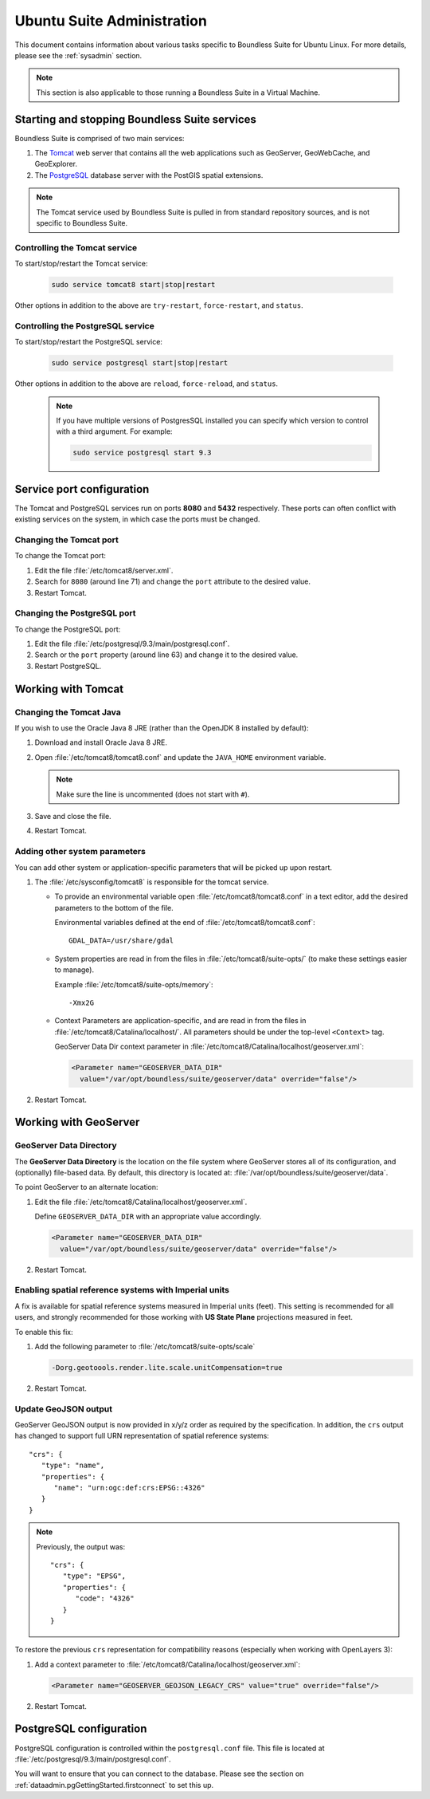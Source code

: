 .. _sysadmin.ubuntu:

Ubuntu Suite Administration
============================

This document contains information about various tasks specific to Boundless Suite for Ubuntu Linux. For more details, please see the :ref:`sysadmin` section.

.. note:: This section is also applicable to those running a Boundless Suite in a Virtual Machine.

Starting and stopping Boundless Suite services
----------------------------------------------

Boundless Suite is comprised of two main services:

#. The `Tomcat <http://tomcat.apache.org/>`_ web server that contains all the web applications such as GeoServer, GeoWebCache, and GeoExplorer. 

#. The `PostgreSQL <http://www.postgresql.org/>`_ database server with the PostGIS spatial extensions.

.. note:: The Tomcat service used by Boundless Suite is pulled in from standard repository sources, and is not specific to Boundless Suite.

Controlling the Tomcat service
^^^^^^^^^^^^^^^^^^^^^^^^^^^^^^

To start/stop/restart the Tomcat service:

  .. code-block:: bash
 
     sudo service tomcat8 start|stop|restart

Other options in addition to the above are ``try-restart``, ``force-restart``, and ``status``.

Controlling the PostgreSQL service
^^^^^^^^^^^^^^^^^^^^^^^^^^^^^^^^^^

To start/stop/restart the PostgreSQL service:

  .. code-block:: bash
 
     sudo service postgresql start|stop|restart

Other options in addition to the above are ``reload``, ``force-reload``, and ``status``.

  .. note:: If you have multiple versions of PostgresSQL installed you can specify which version to control with a third argument. For example:

     .. code-block:: bash

         sudo service postgresql start 9.3 

Service port configuration
--------------------------

The Tomcat and PostgreSQL services run on ports **8080** and **5432** respectively. These ports can often conflict with existing services on the system, in which case the ports must be changed. 

Changing the Tomcat port
^^^^^^^^^^^^^^^^^^^^^^^^

To change the Tomcat port:

#. Edit the file :file:`/etc/tomcat8/server.xml`. 

#. Search for ``8080`` (around line 71) and change the ``port`` attribute to the desired value.

#. Restart Tomcat.

Changing the PostgreSQL port
^^^^^^^^^^^^^^^^^^^^^^^^^^^^

To change the PostgreSQL port:

#. Edit the file :file:`/etc/postgresql/9.3/main/postgresql.conf`.

#. Search or the ``port`` property (around line 63) and change it to the desired value.

#. Restart PostgreSQL.

Working with Tomcat
-------------------

Changing the Tomcat Java
^^^^^^^^^^^^^^^^^^^^^^^^

If you wish to use the Oracle Java 8 JRE (rather than the OpenJDK 8 installed by default):

#. Download and install Oracle Java 8 JRE.

#. Open :file:`/etc/tomcat8/tomcat8.conf` and update the ``JAVA_HOME`` environment variable.

   .. note:: Make sure the line is uncommented (does not start with ``#``).

#. Save and close the file.

#. Restart Tomcat.

Adding other system parameters
^^^^^^^^^^^^^^^^^^^^^^^^^^^^^^

You can add other system or application-specific parameters that will be picked up upon restart.

#. The :file:`/etc/sysconfig/tomcat8` is responsible for the tomcat service.

   * To provide an environmental variable open :file:`/etc/tomcat8/tomcat8.conf` in a text editor, add the desired parameters to the bottom of the file.
     
     Environmental variables defined at the end of :file:`/etc/tomcat8/tomcat8.conf`::
        
      GDAL_DATA=/usr/share/gdal
   
   * System properties are read in from the files in :file:`/etc/tomcat8/suite-opts/` (to make these settings easier to manage).
     
     Example :file:`/etc/tomcat8/suite-opts/memory`::
         
         -Xmx2G

   * Context Parameters are application-specific, and are read in from the files in :file:`/etc/tomcat8/Catalina/localhost/`. All parameters should be under the top-level ``<Context>`` tag.

     GeoServer Data Dir context parameter in :file:`/etc/tomcat8/Catalina/localhost/geoserver.xml`:

     .. code-block:: xml

        <Parameter name="GEOSERVER_DATA_DIR" 
          value="/var/opt/boundless/suite/geoserver/data" override="false"/>


#. Restart Tomcat.

.. _intro.installation.ubuntu.postinstall.geoserver:

Working with GeoServer
----------------------

GeoServer Data Directory
^^^^^^^^^^^^^^^^^^^^^^^^

The **GeoServer Data Directory** is the location on the file system where GeoServer stores all of its configuration, and (optionally) file-based data. By default, this directory is located at: :file:`/var/opt/boundless/suite/geoserver/data`. 

To point GeoServer to an alternate location:

#. Edit the file :file:`/etc/tomcat8/Catalina/localhost/geoserver.xml`.

   Define ``GEOSERVER_DATA_DIR`` with an appropriate value accordingly.
   
   .. code-block:: xml
      
      <Parameter name="GEOSERVER_DATA_DIR" 
        value="/var/opt/boundless/suite/geoserver/data" override="false"/>

#. Restart Tomcat.

Enabling spatial reference systems with Imperial units
^^^^^^^^^^^^^^^^^^^^^^^^^^^^^^^^^^^^^^^^^^^^^^^^^^^^^^

A fix is available for spatial reference systems measured in Imperial units (feet). This setting is recommended for all users, and strongly recommended for those working with **US State Plane** projections measured in feet.

To enable this fix:

#. Add the following parameter to :file:`/etc/tomcat8/suite-opts/scale`
   
   .. code-block:: bash
      
      -Dorg.geotoools.render.lite.scale.unitCompensation=true

#. Restart Tomcat.

Update GeoJSON output
^^^^^^^^^^^^^^^^^^^^^
 
GeoServer GeoJSON output is now provided in x/y/z order as required by the specification. In addition, the ``crs``  output has changed to support full URN representation of spatial reference systems::

      "crs": {
         "type": "name",
         "properties": {
            "name": "urn:ogc:def:crs:EPSG::4326"
         }
      }

.. note::

   Previously, the output was::
   
         "crs": {
            "type": "EPSG",
            "properties": {
               "code": "4326"
            }
         }
   
To restore the previous ``crs`` representation for compatibility reasons (especially when working with OpenLayers 3):

#. Add a context parameter to :file:`/etc/tomcat8/Catalina/localhost/geoserver.xml`:

   .. code-block:: xml

      <Parameter name="GEOSERVER_GEOJSON_LEGACY_CRS" value="true" override="false"/>

#. Restart Tomcat.

.. _intro.installation.ubuntu.postinstall.pgconfig:

PostgreSQL configuration
------------------------

PostgreSQL configuration is controlled within the ``postgresql.conf`` file. This file is located at :file:`/etc/postgresql/9.3/main/postgresql.conf`. 

You will want to ensure that you can connect to the database. Please see the section on :ref:`dataadmin.pgGettingStarted.firstconnect` to set this up.
